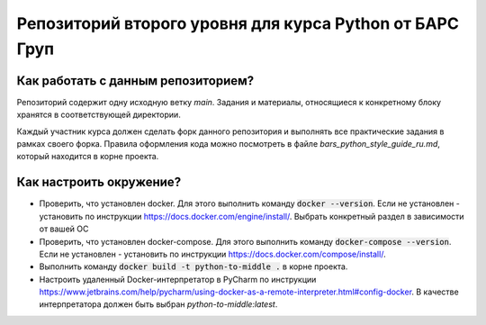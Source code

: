 Репозиторий второго уровня для курса Python от БАРС Груп
=====================================================

Как работать с данным репозиторием?
-----------------------------------
Репозиторий содержит одну исходную ветку *main*. Задания и материалы, относящиеся
к конкретному блоку хранятся в соответствующей директории.

Каждый участник курса должен сделать форк данного репозитория и выполнять
все практические задания в рамках своего форка. Правила оформления кода можно
посмотреть в файле *bars_python_style_guide_ru.md*, который находится в корне
проекта.


Как настроить окружение?
------------------------

* Проверить, что установлен docker. Для этого выполнить команду :code:`docker --version`. Если не установлен - установить по инструкции https://docs.docker.com/engine/install/. Выбрать конкретный раздел в зависимости от вашей ОС
* Проверить, что установлен docker-compose. Для этого выполнить команду :code:`docker-compose --version`. Если не установлен - установить по инструкции https://docs.docker.com/compose/install/.
* Выполнить команду :code:`docker build -t python-to-middle .` в корне проекта.
* Настроить удаленный Docker-интерпретатор в PyCharm по инструкции https://www.jetbrains.com/help/pycharm/using-docker-as-a-remote-interpreter.html#config-docker. В качестве интерпретатора должен быть выбран *python-to-middle:latest*.

